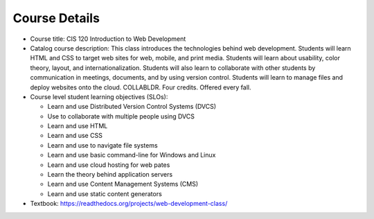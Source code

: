 Course Details
--------------

* Course title:
  CIS 120 Introduction to Web Development
* Catalog course description:
  This class introduces the technologies behind web development. Students will
  learn HTML and CSS to target web sites for web, mobile, and print media.
  Students will learn about usability, color theory, layout, and
  internationalization. Students will also learn to collaborate with other
  students by communication in meetings, documents, and by using version
  control. Students will learn to manage files and deploy websites onto the cloud.
  COLLABLDR. Four credits. Offered every fall.

* Course level student learning objectives (SLOs):

  * Learn and use Distributed Version Control Systems (DVCS)
  * Use to collaborate with multiple people using DVCS
  * Learn and use HTML
  * Learn and use CSS
  * Learn and use to navigate file systems
  * Learn and use basic command-line for Windows and Linux
  * Learn and use cloud hosting for web pates
  * Learn the theory behind application servers
  * Learn and use Content Management Systems (CMS)
  * Learn and use static content generators

* Textbook: https://readthedocs.org/projects/web-development-class/

